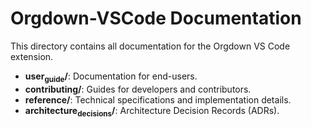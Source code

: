 * Orgdown-VSCode Documentation

This directory contains all documentation for the Orgdown VS Code extension.

- *user_guide/*: Documentation for end-users.
- *contributing/*: Guides for developers and contributors.
- *reference/*: Technical specifications and implementation details.
- *architecture_decisions/*: Architecture Decision Records (ADRs).
